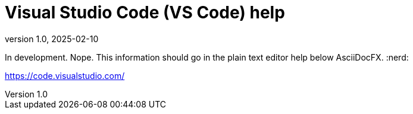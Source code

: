 = Visual Studio Code (VS Code) help
:revnumber: 1.0
:revdate: 2025-02-10
:imagesdir: images\
:toc: preamble
:toclevels: 4
ifdef::env-github[]
:tip-caption: :bulb:
:note-caption: :information_source:
:important-caption: :heavy_exclamation_mark:
:caution-caption: :fire:
:warning-caption: :warning:
endif::[]


In development. Nope. This information should go in the plain text editor help below AsciiDocFX. :nerd:  

https://code.visualstudio.com/